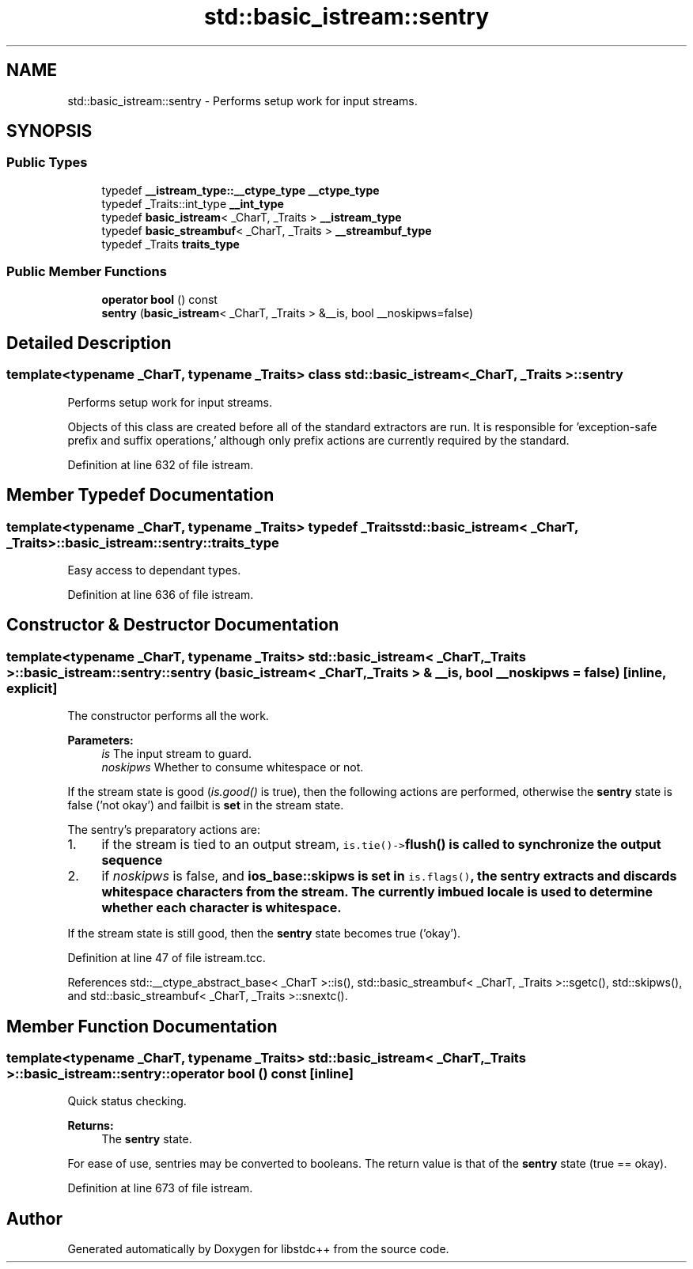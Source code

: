 .TH "std::basic_istream::sentry" 3 "21 Apr 2009" "libstdc++" \" -*- nroff -*-
.ad l
.nh
.SH NAME
std::basic_istream::sentry \- Performs setup work for input streams.  

.PP
.SH SYNOPSIS
.br
.PP
.SS "Public Types"

.in +1c
.ti -1c
.RI "typedef \fB__istream_type::__ctype_type\fP \fB__ctype_type\fP"
.br
.ti -1c
.RI "typedef _Traits::int_type \fB__int_type\fP"
.br
.ti -1c
.RI "typedef \fBbasic_istream\fP< _CharT, _Traits > \fB__istream_type\fP"
.br
.ti -1c
.RI "typedef \fBbasic_streambuf\fP< _CharT, _Traits > \fB__streambuf_type\fP"
.br
.ti -1c
.RI "typedef _Traits \fBtraits_type\fP"
.br
.in -1c
.SS "Public Member Functions"

.in +1c
.ti -1c
.RI "\fBoperator bool\fP () const "
.br
.ti -1c
.RI "\fBsentry\fP (\fBbasic_istream\fP< _CharT, _Traits > &__is, bool __noskipws=false)"
.br
.in -1c
.SH "Detailed Description"
.PP 

.SS "template<typename _CharT, typename _Traits> class std::basic_istream< _CharT, _Traits >::sentry"
Performs setup work for input streams. 

Objects of this class are created before all of the standard extractors are run. It is responsible for 'exception-safe prefix and suffix operations,' although only prefix actions are currently required by the standard. 
.PP
Definition at line 632 of file istream.
.SH "Member Typedef Documentation"
.PP 
.SS "template<typename _CharT, typename _Traits> typedef _Traits \fBstd::basic_istream\fP< _CharT, _Traits >::\fBbasic_istream::sentry::traits_type\fP"
.PP
Easy access to dependant types. 
.PP
Definition at line 636 of file istream.
.SH "Constructor & Destructor Documentation"
.PP 
.SS "template<typename _CharT, typename _Traits> \fBstd::basic_istream\fP< _CharT, _Traits >::basic_istream::sentry::sentry (\fBbasic_istream\fP< _CharT, _Traits > & __is, bool __noskipws = \fCfalse\fP)\fC [inline, explicit]\fP"
.PP
The constructor performs all the work. 
.PP
\fBParameters:\fP
.RS 4
\fIis\fP The input stream to guard. 
.br
\fInoskipws\fP Whether to consume whitespace or not.
.RE
.PP
If the stream state is good (\fIis.good()\fP is true), then the following actions are performed, otherwise the \fBsentry\fP state is false ('not okay') and failbit is \fBset\fP in the stream state.
.PP
The sentry's preparatory actions are:
.PP
.IP "1." 4
if the stream is tied to an output stream, \fCis.tie()->\fBflush()\fP\fP is called to synchronize the output sequence
.IP "2." 4
if \fInoskipws\fP is false, and \fC\fBios_base::skipws\fP\fP is \fBset\fP in \fCis.flags()\fP, the \fBsentry\fP extracts and discards whitespace characters from the stream. The currently imbued \fBlocale\fP is used to determine whether each character is whitespace.
.PP
.PP
If the stream state is still good, then the \fBsentry\fP state becomes true ('okay'). 
.PP
Definition at line 47 of file istream.tcc.
.PP
References std::__ctype_abstract_base< _CharT >::is(), std::basic_streambuf< _CharT, _Traits >::sgetc(), std::skipws(), and std::basic_streambuf< _CharT, _Traits >::snextc().
.SH "Member Function Documentation"
.PP 
.SS "template<typename _CharT, typename _Traits> \fBstd::basic_istream\fP< _CharT, _Traits >::basic_istream::sentry::operator bool () const\fC [inline]\fP"
.PP
Quick status checking. 
.PP
\fBReturns:\fP
.RS 4
The \fBsentry\fP state.
.RE
.PP
For ease of use, sentries may be converted to booleans. The return value is that of the \fBsentry\fP state (true == okay). 
.PP
Definition at line 673 of file istream.

.SH "Author"
.PP 
Generated automatically by Doxygen for libstdc++ from the source code.
